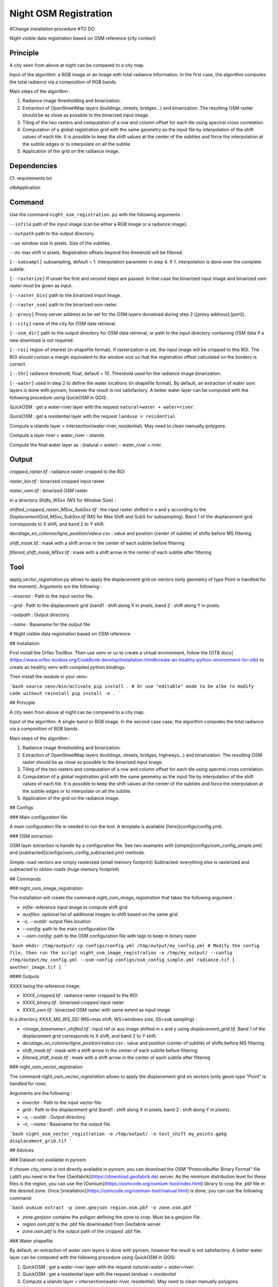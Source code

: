 .. _night_osm:

======================
Night OSM Registration
======================

#Change installation procedure
#TO DO

Night visible data registration based on OSM reference (city context)

Principle
=========


A city seen from above at night can be compared to a city map.

Input of the algorithm: a RGB image or an image with total radiance information. In the first case, the algorithm computes the total radiance via a composition of RGB bands.

Main steps of the algorithm :

1. Radiance image thresholding and binarization.
2. Extraction of OpenStreetMap layers (buildings, streets, bridges...) and binarization. The resulting OSM raster should be as close as possible to the binarized input image.
3. Tiling of the two rasters and computation of a row and column offset for each tile using spectral cross correlation.
4. Computation of a global registration grid with the same geometry as the input file by interpolation of the shift values of each tile. It is possible to keep the shift values at the center of the subtiles and force the interpolation at the subtile edges or to interpolate on all the subtile.
5. Application of the grid on the radiance image.


Dependencies
============

Cf. requirements.txt

otbApplication

Command
=======


Use the command ``night_osm_registration.py`` with the following arguments :

``--infile`` path of the input image (can be either a RGB image or a radiance image).

``--outpath`` path to the output directory.

``--ws`` window size in pixels. Size of the subtiles.

``--ms`` max shift in pixels. Registration offsets beyond this threshold will be filtered.

``[--subsampl]`` subsampling, default = 1. Interpolation parameter in step 4. If 1, interpolation is done over the complete subtile.

``[--rasterize]`` If unset the first and second steps are passed. In that case the binarized input image and binarized osm raster must be given as input.

``[--raster_bin]`` path to the binarized imput image.

``[--raster_osm]`` path to the binarized osm raster.

``[--proxy]`` Proxy server address to be set for the OSM layers donwload during step 2 ([proxy address]:[port]).

``[--city]`` name of the city for OSM data retrieval.

``[--osm_dir]`` path to the output directory for OSM data retrieval, or path to the input directory containing OSM data if a new download is not required.

``[--roi]`` region of interest (in shapefile format). If rasterization is set, the input image will be cropped to this ROI. The ROI should contain a margin equivalent to the window size so that the registration offset calculated on the borders is correct.

``[--thr]`` radiance threshold, float, default = 10. Threshold used for the radiance image binarization.

``[--water]`` used in step 2 to define the water locations (in shapefile format). By default, an extraction of water osm layers is done with pyrosm, however the result is not satisfactory. A better water layer can be computed with the following procedure using QuickOSM in QGIS :

QuickOSM : get a water-river layer with the request ``natural=water + water=river``.

QuickOSM : get a residential layer with the request ``landuse = residential``

Compute a islands layer = intersection(water-river, residential). May need to clean manually polygons.

Compute  a layer river = water_river - islands.

Compute the final water layer as : (natural = water) - water_river + river.


Output
======

`cropped_raster.tif` : radiance raster cropped to the ROI

`raster_bin.tif` : binarized cropped input raster

`raster_osm.tif` : binarized OSM raster

In a directory `Shifts_WSxx` (WS for Window Size) :

`shifted_cropped_raster_MSxx_SubSxx.tif` : the input raster shifted in x and y according to the `DisplacementGrid_MSxx_SubSxx.tif` (MS for Max Shift and SubS for subsampling). Band 1 of the displacement grid corresponds to X shift, and band 2 to Y shift.

`decalage_en_colonne/ligne_position/valeur.csv` : value and position (center of subtile) of shifts before MS filtering.

`shift_mask.tif` : mask with a shift arrow in the center of each subtile before filtering

`filtered_shift_mask_MSxx.tif` : mask with a shift arrow in the center of each subtile after filtering


Tool
====

`apply_vector_registration.py` allows to apply the displacement grid on vectors (only geometry of type Point is handled for the moment). Arguments are the following :

`--invector` : Path to the input vector file.

`--grid` : Path to the displacement grid (band1 : shift along X in pixels, band 2 : shift along Y in pixels.

`--outpath` : Output directory.

`--name` : Basename for the output file.


# Night visible data registration based on OSM reference

## Installation

First install the Orfeo ToolBox.
Then use venv or uv to create a virtual environment, follow the [OTB docs](https://www.orfeo-toolbox.org/CookBook-develop/Installation.html#create-an-healthy-python-environment-for-otb) to create an healthy venv with compiled python bindings.

Then install the module in your venv:

```bash
source venv/bin/activate
pip install .
# Or use "editable" mode to be albe to modify code without reinstall
pip install -e .
```

## Principle

A city seen from above at night can be compared to a city map.

Input of the algorithm: A single-band or RGB image. In the second case case, the algorithm computes the total radiance via a composition of RGB bands.

Main steps of the algorithm :

1. Radiance image thresholding and binarization.
2. Extraction of OpenStreetMap layers (buildings, streets, bridges, highways...) and binarization. The resulting OSM raster should be as close as possible to the binarized input image.
3. Tiling of the two rasters and computation of a row and column offset for each tile using spectral cross correlation.
4. Computation of a global registration grid with the same geometry as the input file by interpolation of the shift values of each tile. It is possible to keep the shift values at the center of the subtiles and force the interpolation at the subtile edges or to interpolate on all the subtile.
5. Application of the grid on the radiance image.

## Configs

### Main configuration file

A main configuration file is needed to run the tool. A template is available [here](configs/config.yml).

### OSM extraction

OSM layer extraction is handle by a configuration file.
See two examples with [simple](configs/osm_config_simple.yml) and [subtracted](configs/osm_config_subtracted.yml) methods.

Simple: road vectors are simply rasterized (small memory footprint)
Subtracted: everything else is rasterized and subtracted to obtain roads (huge memory footprint)

## Commands

### night_osm_image_registration

The installation will create the command `night_osm_image_registration` that takes the following argument :

- `infile`: reference input image to compute shift grid
- `auxfiles`: optional list of additional images to shift based on the same grid
- `-o`, `--outdir`: output files location
- `--config`: path to the main configuration file
- `--osm-config`: path to the OSM configuration file with tags to keep in binary raster

```bash
mkdir /tmp/output/
cp configs/config.yml /tmp/output/my_config.yml
# Modify the config file, then run the script
night_osm_image_registration -o /tmp/my_output/ --config /tmp/output/my_config.yml --osm-config configs/osm_config_simple.yml radiance.tif [ another_image.tif ]
```

#### Outputs

`XXXX` being the reference image:

- `XXXX_cropped.tif` : radiance raster cropped to the ROI
- `XXXX_binary.tif` : binarized cropped input raster
- `XXXX_osm.tif` : binarized OSM raster with same extent as input image

In a directory `XXXX_MS_WS_SS/` (MS=max shift, WS=windows size, SS=sub sampling) :

- `<image_basename>_shifted.tif` : input ref or aux image shifted in x and y using `displacement_grid.tif`. Band 1 of the displacement grid corresponds to X shift, and band 2 to Y shift.
- `decalage_en_colonne/ligne_position/valeur.csv` : value and position (center of subtile) of shifts before MS filtering.
- `shift_mask.tif` : mask with a shift arrow in the center of each subtile before filtering
- `filtered_shift_mask.tif` : mask with a shift arrow in the center of each subtile after filtering

### night_osm_vector_registration

The command `night_osm_vector_registration` allows to apply the displacement grid on vectors (only geom type "Point" is handled for now).

Arguments are the following :

- `invector` : Path to the input vector file.
- `grid` : Path to the displacement grid (band1 : shift along X in pixels, band 2 : shift along Y in pixels).
- `-o`, `--outdir` : Output directory.
- `-n`, `--name` : Basename for the output file.

```bash
night_osm_vector_registration -o /tmp/output/ -n test_shift my_points.gpkg displacement_grid.tif
```

## Advices

### Dataset not available in pyrosm

If chosen `city_name` is not directly available in pyrosm, you can download the OSM "Protocolbuffer Binary Format" file (.pbf) you need in the free [Geofabrik](https://download.geofabrik.de) server. As the minimum distribution level for these files is the region, you can use the [Osmium](https://osmcode.org/osmium-tool/index.html) library to crop the .pbf file in the desired zone. Once [installation](https://osmcode.org/osmium-tool/manual.html) is done, you can use the following command:

```bash
osmium extract -p zone.geojson region.osm.pbf -o zone.osm.pbf
```

- `zone.geojson` contains the poligon defining the zone to crop. Must be a geojson file.
- `region.osm.pbf` is the .pbf file downloaded from Geofabrik server.
- `zone.osm.pbf` is the output path of the cropped .pbf file.

### Water shapefile

By default, an extraction of water osm layers is done with pyrosm, however the result is not satisfactory.
A better water layer can be computed with the following procedure using QuickOSM in QGIS:

1. QuickOSM : get a water-river layer with the request `natural=water + water=river`.
2. QuickOSM : get a residential layer with the request `landuse = residential`
3. Compute a islands layer = intersection(water-river, residential). May need to clean manually polygons.
4. Compute a layer river = water_river - islands.
5. Compute the final water layer as : (natural = water) - water_river + river.
